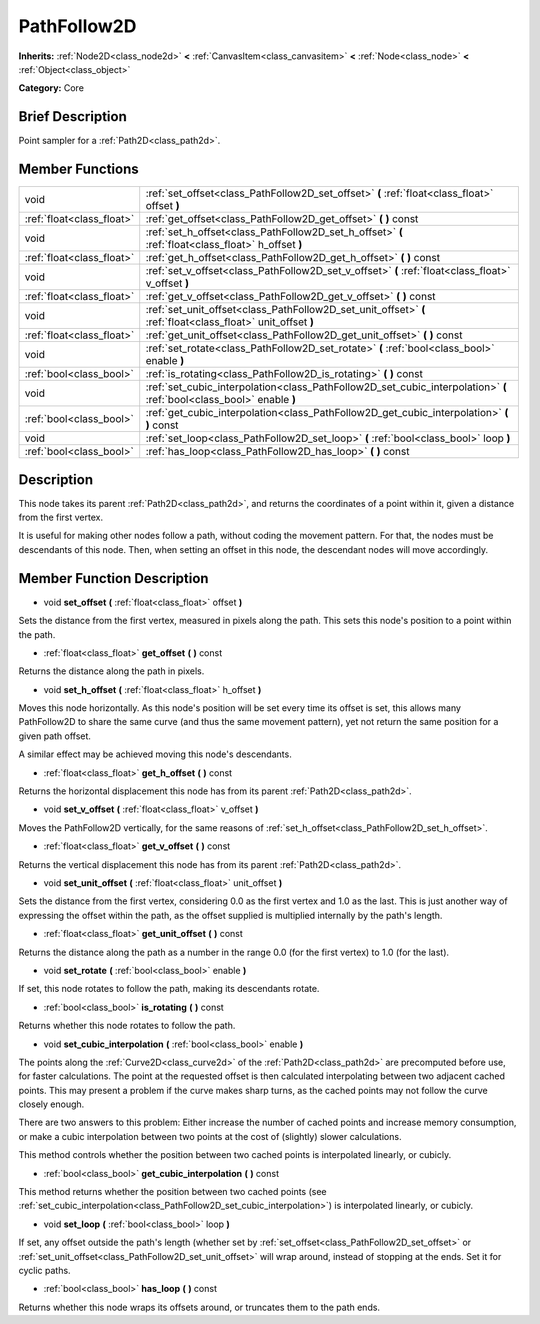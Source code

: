 .. Generated automatically by doc/tools/makerst.py in Godot's source tree.
.. DO NOT EDIT THIS FILE, but the doc/base/classes.xml source instead.

.. _class_PathFollow2D:

PathFollow2D
============

**Inherits:** :ref:`Node2D<class_node2d>` **<** :ref:`CanvasItem<class_canvasitem>` **<** :ref:`Node<class_node>` **<** :ref:`Object<class_object>`

**Category:** Core

Brief Description
-----------------

Point sampler for a :ref:`Path2D<class_path2d>`.

Member Functions
----------------

+----------------------------+-------------------------------------------------------------------------------------------------------------------------+
| void                       | :ref:`set_offset<class_PathFollow2D_set_offset>`  **(** :ref:`float<class_float>` offset  **)**                         |
+----------------------------+-------------------------------------------------------------------------------------------------------------------------+
| :ref:`float<class_float>`  | :ref:`get_offset<class_PathFollow2D_get_offset>`  **(** **)** const                                                     |
+----------------------------+-------------------------------------------------------------------------------------------------------------------------+
| void                       | :ref:`set_h_offset<class_PathFollow2D_set_h_offset>`  **(** :ref:`float<class_float>` h_offset  **)**                   |
+----------------------------+-------------------------------------------------------------------------------------------------------------------------+
| :ref:`float<class_float>`  | :ref:`get_h_offset<class_PathFollow2D_get_h_offset>`  **(** **)** const                                                 |
+----------------------------+-------------------------------------------------------------------------------------------------------------------------+
| void                       | :ref:`set_v_offset<class_PathFollow2D_set_v_offset>`  **(** :ref:`float<class_float>` v_offset  **)**                   |
+----------------------------+-------------------------------------------------------------------------------------------------------------------------+
| :ref:`float<class_float>`  | :ref:`get_v_offset<class_PathFollow2D_get_v_offset>`  **(** **)** const                                                 |
+----------------------------+-------------------------------------------------------------------------------------------------------------------------+
| void                       | :ref:`set_unit_offset<class_PathFollow2D_set_unit_offset>`  **(** :ref:`float<class_float>` unit_offset  **)**          |
+----------------------------+-------------------------------------------------------------------------------------------------------------------------+
| :ref:`float<class_float>`  | :ref:`get_unit_offset<class_PathFollow2D_get_unit_offset>`  **(** **)** const                                           |
+----------------------------+-------------------------------------------------------------------------------------------------------------------------+
| void                       | :ref:`set_rotate<class_PathFollow2D_set_rotate>`  **(** :ref:`bool<class_bool>` enable  **)**                           |
+----------------------------+-------------------------------------------------------------------------------------------------------------------------+
| :ref:`bool<class_bool>`    | :ref:`is_rotating<class_PathFollow2D_is_rotating>`  **(** **)** const                                                   |
+----------------------------+-------------------------------------------------------------------------------------------------------------------------+
| void                       | :ref:`set_cubic_interpolation<class_PathFollow2D_set_cubic_interpolation>`  **(** :ref:`bool<class_bool>` enable  **)** |
+----------------------------+-------------------------------------------------------------------------------------------------------------------------+
| :ref:`bool<class_bool>`    | :ref:`get_cubic_interpolation<class_PathFollow2D_get_cubic_interpolation>`  **(** **)** const                           |
+----------------------------+-------------------------------------------------------------------------------------------------------------------------+
| void                       | :ref:`set_loop<class_PathFollow2D_set_loop>`  **(** :ref:`bool<class_bool>` loop  **)**                                 |
+----------------------------+-------------------------------------------------------------------------------------------------------------------------+
| :ref:`bool<class_bool>`    | :ref:`has_loop<class_PathFollow2D_has_loop>`  **(** **)** const                                                         |
+----------------------------+-------------------------------------------------------------------------------------------------------------------------+

Description
-----------

This node takes its parent :ref:`Path2D<class_path2d>`, and returns the coordinates of a point within it, given a distance from the first vertex.

It is useful for making other nodes follow a path, without coding the movement pattern. For that, the nodes must be descendants of this node. Then, when setting an offset in this node, the descendant nodes will move accordingly.

Member Function Description
---------------------------

.. _class_PathFollow2D_set_offset:

- void  **set_offset**  **(** :ref:`float<class_float>` offset  **)**

Sets the distance from the first vertex, measured in pixels along the path. This sets this node's position to a point within the path.

.. _class_PathFollow2D_get_offset:

- :ref:`float<class_float>`  **get_offset**  **(** **)** const

Returns the distance along the path in pixels.

.. _class_PathFollow2D_set_h_offset:

- void  **set_h_offset**  **(** :ref:`float<class_float>` h_offset  **)**

Moves this node horizontally. As this node's position will be set every time its offset is set, this allows many PathFollow2D to share the same curve (and thus the same movement pattern), yet not return the same position for a given path offset.

A similar effect may be achieved moving this node's descendants.

.. _class_PathFollow2D_get_h_offset:

- :ref:`float<class_float>`  **get_h_offset**  **(** **)** const

Returns the horizontal displacement this node has from its parent :ref:`Path2D<class_path2d>`.

.. _class_PathFollow2D_set_v_offset:

- void  **set_v_offset**  **(** :ref:`float<class_float>` v_offset  **)**

Moves the PathFollow2D vertically, for the same reasons of :ref:`set_h_offset<class_PathFollow2D_set_h_offset>`.

.. _class_PathFollow2D_get_v_offset:

- :ref:`float<class_float>`  **get_v_offset**  **(** **)** const

Returns the vertical displacement this node has from its parent :ref:`Path2D<class_path2d>`.

.. _class_PathFollow2D_set_unit_offset:

- void  **set_unit_offset**  **(** :ref:`float<class_float>` unit_offset  **)**

Sets the distance from the first vertex, considering 0.0 as the first vertex and 1.0 as the last. This is just another way of expressing the offset within the path, as the offset supplied is multiplied internally by the path's length.

.. _class_PathFollow2D_get_unit_offset:

- :ref:`float<class_float>`  **get_unit_offset**  **(** **)** const

Returns the distance along the path as a number in the range 0.0 (for the first vertex) to 1.0 (for the last).

.. _class_PathFollow2D_set_rotate:

- void  **set_rotate**  **(** :ref:`bool<class_bool>` enable  **)**

If set, this node rotates to follow the path, making its descendants rotate.

.. _class_PathFollow2D_is_rotating:

- :ref:`bool<class_bool>`  **is_rotating**  **(** **)** const

Returns whether this node rotates to follow the path.

.. _class_PathFollow2D_set_cubic_interpolation:

- void  **set_cubic_interpolation**  **(** :ref:`bool<class_bool>` enable  **)**

The points along the :ref:`Curve2D<class_curve2d>` of the :ref:`Path2D<class_path2d>` are precomputed before use, for faster calculations. The point at the requested offset is then calculated interpolating between two adjacent cached points. This may present a problem if the curve makes sharp turns, as the cached points may not follow the curve closely enough.

There are two answers to this problem: Either increase the number of cached points and increase memory consumption, or make a cubic interpolation between two points at the cost of (slightly) slower calculations.

This method controls whether the position between two cached points is interpolated linearly, or cubicly.

.. _class_PathFollow2D_get_cubic_interpolation:

- :ref:`bool<class_bool>`  **get_cubic_interpolation**  **(** **)** const

This method returns whether the position between two cached points (see :ref:`set_cubic_interpolation<class_PathFollow2D_set_cubic_interpolation>`) is interpolated linearly, or cubicly.

.. _class_PathFollow2D_set_loop:

- void  **set_loop**  **(** :ref:`bool<class_bool>` loop  **)**

If set, any offset outside the path's length (whether set by :ref:`set_offset<class_PathFollow2D_set_offset>` or :ref:`set_unit_offset<class_PathFollow2D_set_unit_offset>` will wrap around, instead of stopping at the ends. Set it for cyclic paths.

.. _class_PathFollow2D_has_loop:

- :ref:`bool<class_bool>`  **has_loop**  **(** **)** const

Returns whether this node wraps its offsets around, or truncates them to the path ends.


